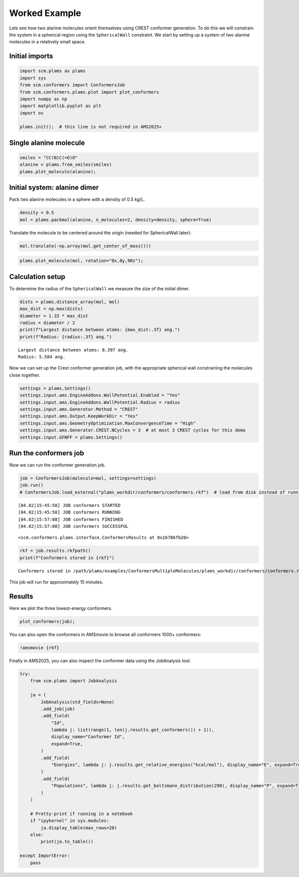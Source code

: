 Worked Example
--------------

Lets see how two alanine molecules orient themselves using CREST
conformer generation. To do this we will constrain the system in a
spherical region using the ``SphericalWall`` constraint. We start by
setting up a system of two alanine molecules in a relatively small
space.

Initial imports
~~~~~~~~~~~~~~~

.. code:: ipython3

    import scm.plams as plams
    import sys
    from scm.conformers import ConformersJob
    from scm.conformers.plams.plot import plot_conformers
    import numpy as np
    import matplotlib.pyplot as plt
    import os
    
    plams.init();  # this line is not required in AMS2025+

Single alanine molecule
~~~~~~~~~~~~~~~~~~~~~~~

.. code:: ipython3

    smiles = "CC(N)C(=O)O"
    alanine = plams.from_smiles(smiles)
    plams.plot_molecule(alanine);



.. image:: conformers_files/conformers_4_0.png


Initial system: alanine dimer
~~~~~~~~~~~~~~~~~~~~~~~~~~~~~

Pack two alanine molecules in a sphere with a density of 0.5 kg/L.

.. code:: ipython3

    density = 0.5
    mol = plams.packmol(alanine, n_molecules=2, density=density, sphere=True)

Translate the molecule to be centered around the origin (needed for
SphericalWall later):

.. code:: ipython3

    mol.translate(-np.array(mol.get_center_of_mass()))

.. code:: ipython3

    plams.plot_molecule(mol, rotation="0x,0y,90z");



.. image:: conformers_files/conformers_10_0.png


Calculation setup
~~~~~~~~~~~~~~~~~

To determine the radius of the ``SphericalWall`` we measure the size of
the initial dimer.

.. code:: ipython3

    dists = plams.distance_array(mol, mol)
    max_dist = np.max(dists)
    diameter = 1.33 * max_dist
    radius = diameter / 2
    print(f"Largest distance between atoms: {max_dist:.3f} ang.")
    print(f"Radius: {radius:.3f} ang.")


.. parsed-literal::

    Largest distance between atoms: 8.397 ang.
    Radius: 5.584 ang.


Now we can set up the Crest conformer generation job, with the
appropriate spherical wall constraining the molecules close together.

.. code:: ipython3

    settings = plams.Settings()
    settings.input.ams.EngineAddons.WallPotential.Enabled = "Yes"
    settings.input.ams.EngineAddons.WallPotential.Radius = radius
    settings.input.ams.Generator.Method = "CREST"
    settings.input.ams.Output.KeepWorkDir = "Yes"
    settings.input.ams.GeometryOptimization.MaxConvergenceTime = "High"
    settings.input.ams.Generator.CREST.NCycles = 3  # at most 3 CREST cycles for this demo
    settings.input.GFNFF = plams.Settings()

Run the conformers job
~~~~~~~~~~~~~~~~~~~~~~

Now we can run the conformer generation job.

.. code:: ipython3

    job = ConformersJob(molecule=mol, settings=settings)
    job.run()
    # ConformersJob.load_external("plams_workdir/conformers/conformers.rkf")  # load from disk instead of running the job


.. parsed-literal::

    [04.02|15:45:58] JOB conformers STARTED
    [04.02|15:45:58] JOB conformers RUNNING
    [04.02|15:57:08] JOB conformers FINISHED
    [04.02|15:57:08] JOB conformers SUCCESSFUL




.. parsed-literal::

    <scm.conformers.plams.interface.ConformersResults at 0x16786fb20>



.. code:: ipython3

    rkf = job.results.rkfpath()
    print(f"Conformers stored in {rkf}")


.. parsed-literal::

    Conformers stored in /path/plams/examples/ConformersMultipleMolecules/plams_workdir/conformers/conformers.rkf


This job will run for approximately 15 minutes.

Results
~~~~~~~

Here we plot the three lowest-energy conformers.

.. code:: ipython3

    plot_conformers(job);



.. image:: conformers_files/conformers_22_0.png


You can also open the conformers in AMSmovie to browse all conformers
1000+ conformers:

.. code:: ipython3

    !amsmovie {rkf}

Finally in AMS2025, you can also inspect the conformer data using the
JobAnalysis tool.

.. code:: ipython3

    try:
        from scm.plams import JobAnalysis
    
        ja = (
            JobAnalysis(std_fields=None)
            .add_job(job)
            .add_field(
                "Id",
                lambda j: list(range(1, len(j.results.get_conformers()) + 1)),
                display_name="Conformer Id",
                expand=True,
            )
            .add_field(
                "Energies", lambda j: j.results.get_relative_energies("kcal/mol"), display_name="E", expand=True, fmt=".2f"
            )
            .add_field(
                "Populations", lambda j: j.results.get_boltzmann_distribution(298), display_name="P", expand=True, fmt=".3f"
            )
        )
    
        # Pretty-print if running in a notebook
        if "ipykernel" in sys.modules:
            ja.display_table(max_rows=20)
        else:
            print(ja.to_table())
    
    except ImportError:
        pass



.. raw:: html

    <div style="max-width: 100%; overflow-x: auto;">
    <table border="1" style="border-collapse: collapse; width: auto; ">
    <thead><tr><th>Conformer Id<th>E     <th>P    </th></tr></thead>
    <tbody>
    <tr><td>1           </td><td>0.00  </td><td>0.036</td></tr>
    <tr><td>2           </td><td>0.01  </td><td>0.035</td></tr>
    <tr><td>3           </td><td>0.03  </td><td>0.034</td></tr>
    <tr><td>4           </td><td>0.03  </td><td>0.034</td></tr>
    <tr><td>5           </td><td>0.08  </td><td>0.031</td></tr>
    <tr><td>6           </td><td>0.13  </td><td>0.029</td></tr>
    <tr><td>7           </td><td>0.15  </td><td>0.028</td></tr>
    <tr><td>8           </td><td>0.18  </td><td>0.026</td></tr>
    <tr><td>9           </td><td>0.22  </td><td>0.024</td></tr>
    <tr><td>10          </td><td>0.23  </td><td>0.024</td></tr>
    <tr><td>...         </td><td>...   </td><td>...  </td></tr>
    <tr><td>1807        </td><td>135.93</td><td>0.000</td></tr>
    <tr><td>1808        </td><td>137.12</td><td>0.000</td></tr>
    <tr><td>1809        </td><td>138.93</td><td>0.000</td></tr>
    <tr><td>1810        </td><td>139.38</td><td>0.000</td></tr>
    <tr><td>1811        </td><td>140.51</td><td>0.000</td></tr>
    <tr><td>1812        </td><td>143.04</td><td>0.000</td></tr>
    <tr><td>1813        </td><td>148.33</td><td>0.000</td></tr>
    <tr><td>1814        </td><td>152.45</td><td>0.000</td></tr>
    <tr><td>1815        </td><td>164.99</td><td>0.000</td></tr>
    <tr><td>1816        </td><td>201.42</td><td>0.000</td></tr>
    </tbody>
    </table>
    </div>

